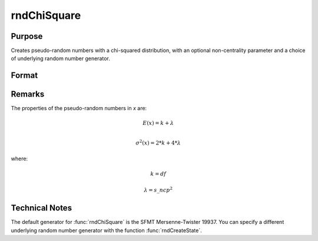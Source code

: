 
rndChiSquare
==============================================

Purpose
----------------

Creates pseudo-random numbers with a chi-squared distribution, with an optional non-centrality parameter and a choice of underlying random number generator.

Format
----------------
.. function:: x = rndChiSquare(r, c, df[, s_ncp])
              { x, newstate } = rndChiSquare(r, c, df, s_ncp, state)

    :param r: number of rows of resulting matrix.
    :type r: scalar

    :param c: number of columns of resulting matrix.
    :type c: scalar

    :param df: degrees of freedom.
    :type df: scalar

    :param s_ncp: Optional argument, non-centrality parameter.

        .. NOTE:: This is the square root of the noncentrality parameter that sometimes goes under the symbol :math:`\lambda`.

    :type s_ncp: scalar

    :param state: Optional argument.

        **scalar case**

            *state* = starting seed value only. If -1, GAUSS computes the starting seed based on the system clock.

        **opaque vector case**

        *state* = the state vector returned from a previous call to one of the ``rnd`` random number functions.

    :type state: scalar or opaque vector

    :return x: chi-square distributed random numbers.

    :rtype x: RxC matrix

    :return newstate: the updated state.

    :rtype newstate: Opaque vector

Remarks
-------

The properties of the pseudo-random numbers in *x* are:

.. math::

   E(x) = k + \lambda\\

   \sigma^2(x) = 2*k + 4*\lambda

where:

.. math::

   k = df

   \lambda = s\_ncp^2

Technical Notes
--------------------

The default generator for :func:`rndChiSquare` is the SFMT Mersenne-Twister 19937.
You can specify a different underlying random number generator with the function :func:`rndCreateState`.

.. seealso:: Functions :func:`rndCreateState`, :func:`rndStateSkip`
